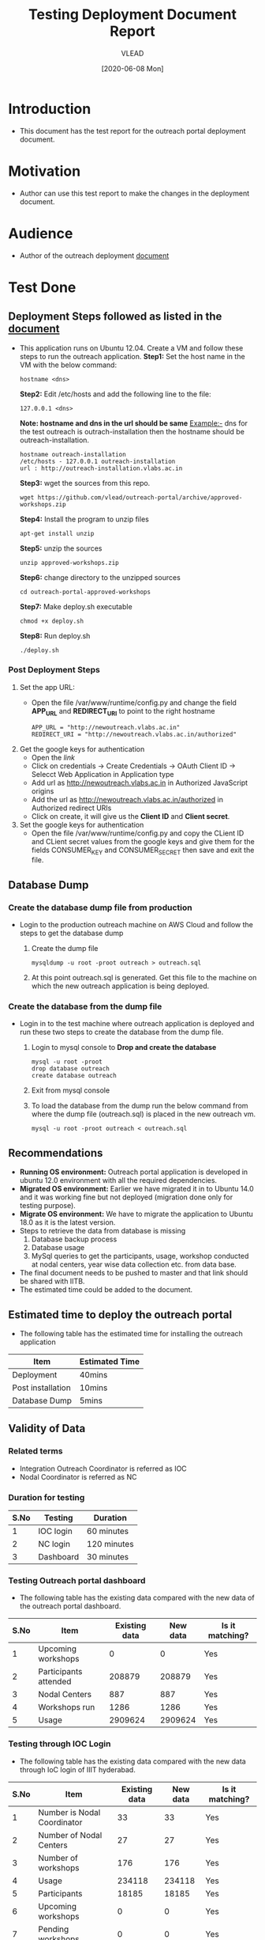 #+TITLE: Testing Deployment Document Report
#+Author: VLEAD
#+Date: [2020-06-08 Mon]

* Introduction
  - This document has the test report for the outreach portal
    deployment document.
* Motivation
  - Author can use this test report to make the changes in the deployment
    document.
* Audience
  - Author of the outreach deployment [[https://github.com/vlead/outreach-portal/blob/approved-workshops/README.org][document]] 
* Test Done
** Deployment Steps followed as listed in the [[https://github.com/vlead/outreach-portal/blob/approved-workshops/README.org][document]]
   - This application runs on Ubuntu 12.04. Create a VM and follow
     these steps to run the outreach application.
     *Step1:* Set the host name in the VM with the below command:
          #+BEGIN_EXAMPLE
          hostname <dns> 
          #+END_EXAMPLE
     *Step2:* Edit /etc/hosts and add the following line to the file:
          #+BEGIN_EXAMPLE
          127.0.0.1 <dns>
          #+END_EXAMPLE
      *Note: hostname and dns in the url should be same* Example:- dns
      for the test outreach is outrach-installation then the hostname
      should be outreach-installation.
      #+BEGIN_EXAMPLE
      hostname outreach-installation
      /etc/hosts - 127.0.0.1 outreach-installation
      url : http://outreach-installation.vlabs.ac.in
      #+END_EXAMPLE
     *Step3:* wget the sources from this repo. 
          #+BEGIN_EXAMPLE
          wget https://github.com/vlead/outreach-portal/archive/approved-workshops.zip
          #+END_EXAMPLE
     *Step4:* Install the program to unzip files 
          #+BEGIN_EXAMPLE
          apt-get install unzip
          #+END_EXAMPLE
     *Step5:* unzip the sources
          #+BEGIN_EXAMPLE
          unzip approved-workshops.zip
          #+END_EXAMPLE
     *Step6:* change directory to the unzipped sources 
          #+BEGIN_EXAMPLE
          cd outreach-portal-approved-workshops
          #+END_EXAMPLE
     *Step7:* Make deploy.sh executable
          #+BEGIN_EXAMPLE
          chmod +x deploy.sh
          #+END_EXAMPLE
     *Step8:* Run deploy.sh
          #+BEGIN_EXAMPLE
          ./deploy.sh
          #+END_EXAMPLE
*** Post Deployment Steps
    1. Set the app URL:
       - Open the file /var/www/runtime/config.py and change the field
         *APP_URL* and *REDIRECT_URI* to point to the right hostname
	 #+BEGIN_EXAMPLE
	 APP_URL = "http://newoutreach.vlabs.ac.in"
	 REDIRECT_URI = "http://newoutreach.vlabs.ac.in/authorized"
	 #+END_EXAMPLE
    2. Get the google keys for authentication
       - Open the [[ Open the file /var/www/runtime/config.py and copy the right values for the fields CONSUMER_KEY and CONSUMER_SECRET from the google developer¡¯s console.][link]]
       - Click on credentials -> Create Credentials -> OAuth Client ID
         -> Selecct Web Application in Application type
       - Add url as http://newoutreach.vlabs.ac.in in Authorized
         JavaScript origins
       - Add the url as http://newoutreach.vlabs.ac.in/authorized in
         Authorized redirect URIs
       - Click on create, it will give us the *Client ID* and *Client secret*.	 
    3. Set the google keys for authentication
       -  Open the file /var/www/runtime/config.py and copy the CLient
          ID and CLient secret values from the google keys and give
          them for the fields CONSUMER_KEY and CONSUMER_SECRET then
          save and exit the file.
** Database Dump
*** Create the database dump file from production   
   - Login to the production outreach machine on AWS Cloud and follow
     the steps to get the database dump
     1. Create the dump file
	#+BEGIN_EXAMPLE
	mysqldump -u root -proot outreach > outreach.sql
	#+END_EXAMPLE
     2. At this point outreach.sql is generated. Get this file to the
        machine on which the new outreach application is being deployed.
*** Create the database from the dump file
    - Login in to the test machine where outreach application is
      deployed and run these two steps to create the database from
      the dump file.
      1. Login to mysql console to *Drop and create the database* 
         #+BEGIN_EXAMPLE
         mysql -u root -proot
         drop database outreach
         create database outreach	 
         #+END_EXAMPLE
      2. Exit from mysql console	 
      3. To load the database from the dump run the below command from
         where the dump file (outreach.sql) is placed in the new
         outreach vm.
	 #+BEGIN_EXAMPLE
	 mysql -u root -proot outreach < outreach.sql
	 #+END_EXAMPLE
** Recommendations
   - *Running OS environment:* Outreach portal application is developed in ubuntu 12.0
     environment with all the required dependencies. 
   - *Migrated OS environment:* Earlier we have migrated it in to Ubuntu
     14.0 and it was working fine but not deployed (migration done
     only for testing purpose). 
   - *Migrate OS environment:* We have to migrate the application to
     Ubuntu 18.0 as it is the latest version.
   - Steps to retrieve the data from database is missing
     1. Database backup process
     2. Database usage
     3. MySql queries to get the participants, usage, workshop
        conducted at nodal centers, year wise data collection etc. from
        data base.
   - The final document needs to be pushed to master and that link
     should be shared with IITB.	
   - The estimated time could be added to the document.  
** Estimated time to deploy the outreach portal
   - The following table has the estimated time for installing the
     outreach application
   | Item              | Estimated Time |
   |-------------------+----------------|
   | Deployment        | 40mins         |
   |-------------------+----------------|
   | Post installation | 10mins         |
   |-------------------+----------------|
   | Database Dump     | 5mins          |
   |-------------------+----------------|
   
** Validity of Data
*** Related terms
    - Integration Outreach Coordinator is referred as IOC
    - Nodal Coordinator is referred as NC
*** Duration for testing
|------+-----------+-------------|
| S.No | Testing   | Duration    |
|------+-----------+-------------|
|    1 | IOC login | 60 minutes  |
|------+-----------+-------------|
|    2 | NC login  | 120 minutes |
|------+-----------+-------------|
|    3 | Dashboard | 30 minutes  |
|------+-----------+-------------|

*** Testing Outreach portal dashboard
    - The following table has the existing data compared with the new data of the outreach portal dashboard. 

|------+-----------------------+---------------+----------+-----------------|
| S.No | Item                  | Existing data | New data | Is it matching? |
|------+-----------------------+---------------+----------+-----------------|
|    1 | Upcoming workshops    |             0 |        0 | Yes             |
|------+-----------------------+---------------+----------+-----------------|
|    2 | Participants attended |        208879 |   208879 | Yes             |
|------+-----------------------+---------------+----------+-----------------|
|    3 | Nodal Centers         |           887 |      887 | Yes             |
|------+-----------------------+---------------+----------+-----------------|
|    4 | Workshops run         |          1286 |     1286 | Yes             |
|------+-----------------------+---------------+----------+-----------------|
|    5 | Usage                 |       2909624 |  2909624 | Yes             |
|------+-----------------------+---------------+----------+-----------------|

*** Testing through IOC Login
    - The following table has the existing data compared with the new data through IoC login of IIIT hyderabad. 


|------+-----------------------------+---------------+----------+-----------------|
| S.No | Item                        | Existing data | New data | Is it matching? |
|------+-----------------------------+---------------+----------+-----------------|
|    1 | Number is Nodal Coordinator |            33 |       33 | Yes             |
|------+-----------------------------+---------------+----------+-----------------|
|    2 | Number of Nodal Centers     |            27 |       27 | Yes             |
|------+-----------------------------+---------------+----------+-----------------|
|    3 | Number of workshops         |           176 |      176 | Yes             |
|------+-----------------------------+---------------+----------+-----------------|
|    4 | Usage                       |        234118 |   234118 | Yes             |
|------+-----------------------------+---------------+----------+-----------------|
|    5 | Participants                |         18185 |    18185 | Yes             |
|------+-----------------------------+---------------+----------+-----------------|
|    6 | Upcoming workshops          |             0 |        0 | Yes             |
|------+-----------------------------+---------------+----------+-----------------|
|    7 | Pending workshops           |             0 |        0 | Yes             |
|------+-----------------------------+---------------+----------+-----------------|
|    8 | Workshop History            |            69 |       69 | Yes             |
|------+-----------------------------+---------------+----------+-----------------|
|    9 | Reference documents         |             3 |        3 | Yes             |
|------+-----------------------------+---------------+----------+-----------------|
|   10 | Add workshop                |       Working |  Working | Yes             |
|------+-----------------------------+---------------+----------+-----------------|
|   11 | Edit workshop               |       Working |  Working | Yes             |
|------+-----------------------------+---------------+----------+-----------------|

*** Testing through NC login
    - The following table has the existing data compared with the new data through NC login of IIIT Hyderabad.

|------+------------------------------------------+---------------+----------+-----------------|
| S.No | Item                                     | Existing data | New data | Is it matching? |
|------+------------------------------------------+---------------+----------+-----------------|
|    1 | Number of workshops                      |            40 |       40 | Yes             |
|------+------------------------------------------+---------------+----------+-----------------|
|    2 | Usage                                    |         42750 |    42750 | Yes             |
|------+------------------------------------------+---------------+----------+-----------------|
|    3 | Participants                             |          3748 |     3748 | Yes             |
|------+------------------------------------------+---------------+----------+-----------------|
|    4 | Upcoming workshops                       |             0 |        0 | Yes             |
|------+------------------------------------------+---------------+----------+-----------------|
|    5 | Pending workshops                        |            13 |       13 | Yes             |
|------+------------------------------------------+---------------+----------+-----------------|
|    6 | Workshop History                         |            40 |       40 | Yes             |
|------+------------------------------------------+---------------+----------+-----------------|
|    7 | Outreach Coordinator reference documents |             0 |        0 | Yes             |
|------+------------------------------------------+---------------+----------+-----------------|
|    8 | Add workshop                             |       Working |  Working | Yes             |
|------+------------------------------------------+---------------+----------+-----------------|
|    9 | Edit workshop                            |       Working |  Working | Yes             |
|------+------------------------------------------+---------------+----------+-----------------|
|   10 | Contact outreach coordinator             |             0 |        0 | Yes             |
|------+------------------------------------------+---------------+----------+-----------------|
|   11 | Nodal Centers                            |         Empty |    Empty | Yes             |
|------+------------------------------------------+---------------+----------+-----------------|
|   12 | Reference documents                      |             3 |        3 | Yes             |
|------+------------------------------------------+---------------+----------+-----------------|

*** Recommendations 
    *Suggestions for the following tests needed*
    - Validating Data for all IOC and NC and Admin  from front end.
    - Validating Data for all IOC and NC and Admin  from the Database Dump.
